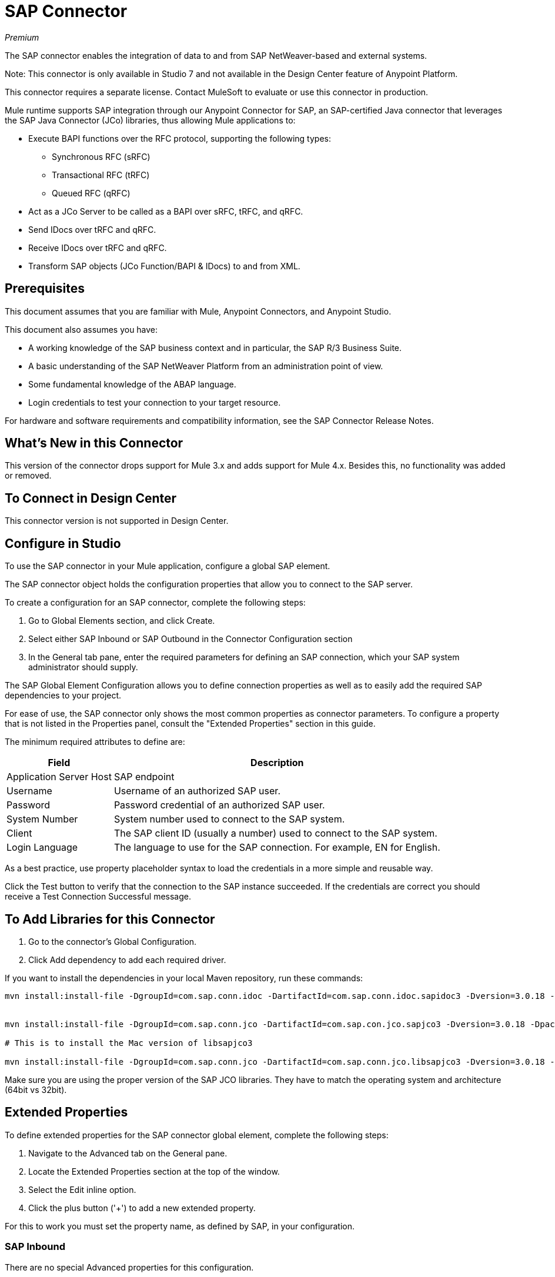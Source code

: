 = SAP Connector

_Premium_

The SAP connector enables the integration of data to and from SAP NetWeaver-based and external systems.

Note: This connector is only available in Studio 7 and not available in the Design Center feature of Anypoint Platform.

This connector requires a separate license. Contact MuleSoft to evaluate or use this connector in production.

Mule runtime supports SAP integration through our Anypoint Connector for SAP, an SAP-certified Java connector that leverages the SAP Java Connector (JCo) libraries, thus allowing Mule applications to:

* Execute BAPI functions over the RFC protocol, supporting the following types:
** Synchronous RFC (sRFC)
** Transactional RFC (tRFC)
** Queued RFC (qRFC)
* Act as a JCo Server to be called as a BAPI over sRFC, tRFC, and qRFC.
* Send IDocs over tRFC and qRFC.
* Receive IDocs over tRFC and qRFC.
* Transform SAP objects (JCo Function/BAPI & IDocs) to and from XML.

== Prerequisites

This document assumes that you are familiar with Mule, Anypoint Connectors, and
Anypoint Studio.

This document also assumes you have:

* A working knowledge of the SAP business context and in particular, the SAP R/3 Business Suite.
* A basic understanding of the SAP NetWeaver Platform from an administration point of view.
* Some fundamental knowledge of the ABAP language.
* Login credentials to test your connection to your target resource.

For hardware and software requirements and compatibility 
information, see the SAP Connector Release Notes.

== What's New in this Connector

This version of the connector drops support for Mule 3.x and adds support for Mule 4.x. Besides this, no functionality was added or removed.

== To Connect in Design Center

This connector version is not supported in Design Center.

== Configure in Studio

To use the SAP connector in your Mule application, configure a global SAP element.

The SAP connector object holds the configuration properties that allow you to connect to the SAP server.

To create a configuration for an SAP connector, complete the following steps:

. Go to Global Elements section, and click Create.
. Select either SAP Inbound or SAP Outbound in the Connector Configuration section
. In the General tab pane, enter the required parameters for defining an SAP connection, which your SAP system administrator should supply.

The SAP Global Element Configuration allows you to define connection properties as well as to easily add the required SAP dependencies to your project.

For ease of use, the SAP connector only shows the most common properties as connector parameters. To configure a property that is not listed in the Properties panel, consult the "Extended Properties" section in this guide.

The minimum required attributes to define are:

[%header%autowidth.spread]
|===
|Field |Description
|Application Server Host| SAP endpoint
|Username | Username of an authorized SAP user.
|Password| Password credential of an authorized SAP user.
|System Number| System number used to connect to the SAP system.
|Client| The SAP client ID (usually a number) used to connect to the SAP system.
|Login Language| The language to use for the SAP connection. For example, EN for English.
|===

As a best practice, use property placeholder syntax to load the credentials in a more simple and reusable way. 

Click the Test button to verify that the connection to the SAP instance succeeded. If the credentials are correct you should receive a Test Connection Successful message.

== To Add Libraries for this Connector

. Go to the connector's Global Configuration.
. Click Add dependency to add each required driver.

If you want to install the dependencies in your local Maven repository, run these commands:

[source, linenums]
----
mvn install:install-file -DgroupId=com.sap.conn.idoc -DartifactId=com.sap.conn.idoc.sapidoc3 -Dversion=3.0.18 -Dpackaging=jar -Dfile=sapidoc3.jar


mvn install:install-file -DgroupId=com.sap.conn.jco -DartifactId=com.sap.con.jco.sapjco3 -Dversion=3.0.18 -Dpackaging=jar -Dfile=sapjco3-3.0.15.jar

# This is to install the Mac version of libsapjco3

mvn install:install-file -DgroupId=com.sap.conn.jco -DartifactId=com.sap.conn.jco.libsapjco3 -Dversion=3.0.18 -Dclassifier=external-library -Dpackaging=jnilib -Dfile=libsapjco3.jnilib
----

Make sure you are using the proper version of the SAP JCO libraries. They have to match the operating system and architecture (64bit vs 32bit).

== Extended Properties

To define extended properties for the SAP connector global element, complete the following steps:

. Navigate to the Advanced tab on the General pane.
. Locate the Extended Properties section at the top of the window.
. Select the Edit inline option.
. Click the plus button ('+') to add a new extended property.

For this to work you must set the property name, as defined by SAP, in your configuration. 

=== SAP Inbound

There are no special Advanced properties for this configuration.

=== SAP Outbound

[%header%autowidth.spread]
|===
|Field |XML Attribute |Description |Default Value
|Display Name |name |The reference name of the endpoint used internally by Mule configuration. |
|Default idocument Version |defaultIdocumentVersion |This version is used when sending the IDoc. Values for the IDoc version correspond to IDOC_VERSION_xxxx constants in com.sap.conn.idoc.IDocFactory.|
|Disable Function template cache flag |disableFunctionTemplateCacheFlag |Indicates if the function template cache should be disabled.|false
|Evaluate response flag |evaluateResponseFlag |Indicates if an error response should throw an exception or let the user handle it as another result. |false
|Log trace flag |logTraceFlag |Indicates if the trace should be logged on the Mule server.|false
|===

== Configuring for XML and Maven

To use this connector with Maven, view the pom.xml dependency information in 
the Dependency Snippets in Anypoint Exchange.

For Maven dependency management, include this XML snippet in your pom.xml file.

[source,xml,linenums]
----
<dependency>
  <groupId>org.mule.connectors</groupId>
  <artifactId>mule-sap-connector</artifactId>
  <version>4.0.0</version>
  <classifier>mule-plugin</classifier>
</dependency>
----

Inside the `<version>` tags, put the desired version number, the word RELEASE for the latest release, or SNAPSHOT for the latest available version. The available version is: 4.0.0.

== Use Case: Send an IDocument to SAP

The use case describes how to create a Mule application to send an IDocument to SAP.

. Create a new Mule Project in Anypoint Studio.
. Create a new HTTP Listener global element configuration and leave it with the default values.
. Drag a HTTP endpoint onto the canvas and configure the following parameters:
+
[%header%autowidth.spread]
|===
|Parameter|Value
|Connector Configuration| HTTP_Listener_Configuration
|Path|/sendIDoc
|===
+
. Create a new SAP Outbound global element configuration and fill with environment values.
. Click Test to confirm that Mule can connect with the SAP instance. If the connection is successful, click OK to save the configuration. Otherwise, review or correct any invalid parameters and test again.
. Select the SAP module and add Send IDoc operation next to the HTTP and in the Extension Configuration field select the configuration created in the previous section.
. Configure the operation with the following values:
+
[%header%autowidth.spread]
|===
|Parameter|Value
|Display Name |Send IDoc (or any other name you prefer)
|Connector configuration |SAP_Outbound (name of the global element you have created)
|Key |MATMAS01
|Content |#[payload]
|===
+
. Drag a Transform Message component before the SAP connector, then click the component to open its properties editor. Once metadata has been retrieved, select the respective fields to populate for the Employee. The Transform script should look similar to the following:
+
[source,dataweave,linenums]
----
%dw 2.0
output application/xml
---
read('<?xml version="1.0"?>
<MATMAS01>
    <IDOC BEGIN="1">
        <EDI_DC40 SEGMENT="1">
             <TABNAM>EDI_DC40</TABNAM>
            <MANDT>800</MANDT>
        </EDI_DC40>
    </IDOC>
</MATMAS01>
',"application/xml")
----
+
. Add a Logger right after the SAP endpoint to see the connector payload in the logs.
. Save and Run as Mule Application.
. To test the application:
.. From a web browser, enter the employee's internalId, fist name, and last name in the form of the following query parameters:
+
[source]
----
http://localhost:8081/sendIDoc
----
+
.. Mule conducts the query, and adds the Employee record to NetSuite.

== USe Case: XML

[source, linenums]
----
<?xml version="1.0" encoding="UTF-8"?>

<mule xmlns:ee="http://www.mulesoft.org/schema/mule/ee/core" xmlns:sap="http://www.mulesoft.org/schema/mule/sap"
	  xmlns:http="http://www.mulesoft.org/schema/mule/http"
	  xmlns="http://www.mulesoft.org/schema/mule/core" xmlns:doc="http://www.mulesoft.org/schema/mule/documentation"
	  xmlns:xsi="http://www.w3.org/2001/XMLSchema-instance" xsi:schemaLocation="http://www.mulesoft.org/schema/mule/core http://www.mulesoft.org/schema/mule/core/current/mule.xsd

http://www.mulesoft.org/schema/mule/http http://www.mulesoft.org/schema/mule/http/current/mule-http.xsd
http://www.mulesoft.org/schema/mule/sap http://www.mulesoft.org/schema/mule/sap/current/mule-sap.xsd
http://www.mulesoft.org/schema/mule/ee/core http://www.mulesoft.org/schema/mule/ee/core/current/mule-ee.xsd">
	<configuration-properties file="mule-artifact.properties"/>
	<sap:outbound-config name="SAP_Outbound" doc:name="SAP Outbound" doc:id="73ce221f-c68c-4b2b-a50f-f60c6cda46f8" >
		<sap:simple-connection-provider-connection applicationServerHost="${sap.jcoAsHost}" username="${sap.jcoUser}" password="${sap.jcoPasswd}" systemNumber="${sap.jcoSysnr}" client="${sap.jcoClient}" language="${sap.jcoLang}" />
	</sap:outbound-config>
	<http:listener-config name="HTTP_Listener_config" doc:name="HTTP Listener config" doc:id="058070a7-92ec-4316-a7fd-97e03e4ac822" >
		<http:listener-connection host="0.0.0.0" port="8081" />
	</http:listener-config>
	<flow name="demo-idoc-clientFlow" doc:id="4fd4e3bd-35a2-4fa9-8524-d722992bc6a7" >
		<http:listener config-ref="HTTP_Listener_config" path="/idoc" doc:name="Listener" doc:id="71361ae7-31a4-4f14-83e0-725031dbf7e9" />
		<ee:transform doc:name="Transform Message" doc:id="3e19acb5-a4b9-440c-8f13-dfd0a7024004" >
			<ee:message >
				<ee:set-payload ><![CDATA[%dw 2.0
output application/xml
---
read('<?xml version="1.0"?>
<MATMAS01>
    <IDOC BEGIN="1">
        <EDI_DC40 SEGMENT="1">
             <TABNAM>EDI_DC40</TABNAM>
            <MANDT>800</MANDT>
        </EDI_DC40>
    </IDOC>
</MATMAS01>
',"application/xml")
]]></ee:set-payload>
			</ee:message>
		</ee:transform>
		<sap:send config-ref="SAP_Outbound" doc:name="Send IDoc" doc:id="5b8c5850-5988-495c-92cf-79a0c8a09bb4" key="MATMAS01"/>
		<logger level="INFO" doc:name="Logger" doc:id="67d19205-f5c8-4770-a843-47e59ec1c3d2" message="#[payload]"/>
	</flow>
</mule>
----

=== SAP JCo Architecture

SAP JCo facilitates communication between an SAP backend system and a Java application. It allows Java programs to connect to SAP systems and invoke Remote Function Modules. It also allows parsing of IDocs (SAP Intermediate Documents), among other object types. Both inbound and outbound communications are supported.

* Java API: handles dynamic metadata lookup and caching. It implements JCO.Function, which is the container for parameters and/or tables for the SAP Function Module (BAPI) in Java. Java apps are built on top of the Java API.

* JNI (Java Native Interface): originally, SAP created libraries in C language to allow direct RFC calls to SAP, to manipulate with data. JCo wraps C libraries in Java to provide platform-native access into the SAP system. RFC Middleware uses RFC Library through (JNI) Layer.

* RFC (Remote Function Call): communication with the SAP system is performed over the RFC protocol. RFC means calling BAPI or triggering IDoc processing that runs in another system as calling program. The RFC interface enables function calls between two SAP systems or between the SAP and external system.

* RFC Library: libraries of C language-based functions to access the SAP system. RFC library is addressed by JNI.

* RFC Layer: SAP component that processes RFC calls.

* SAP Java IDoc Class Library: provides structured, high-level interpretation and navigation of SAP IDocs in Java. It consists of the following add-on packages:
** SAP Java Base IDoc Class Library: a middleware-independent library that provides a set of general base classes and interfaces for middleware dependent Java IDoc Class Library implementations.
** SAP Java Connector IDoc Class Library: a middleware-independent library for creating, sending, and receiving IDocs.

* FM (Function Module): Function modules are procedures that are defined in the ABAP language of SAP. It allows the encapsulation and reuse of global functions in the SAP System.

* BAPI (Business Application Programming Interface): is the Function Module that fulfills certain design criteria, such as:
** Implements a method of a SAP Business Object.
** Maintains a static interface through different versions of the SAP system.
** Is remote-enabled.
** Runs to completion with or without user interaction.
** Handles errors.

* IDoc (Intermediate Document): standard SAP format for electronic data interchange between SAP systems. Different messages types (such as delivery notes or purchase orders) generally correspond to different special formats, known as IDoc types. Multiple message types with related content can, however, be assigned to a single IDoc type.

* ALE (Application Link Enabling): technology for setting up and operating distributed applications. ALE facilitates distributed, yet integrated, installation of SAP systems. This involves business-driven message exchange using consistent data across loosely linked SAP applications. Applications are integrated through synchronous and asynchronous communication, rather than by use of a central database.

* SAP NetWeaver: one of the main technologies and application platforms used by SAP solutions. Its main component is the SAP Web Application Server (WebAS), which provides the runtime environment for SAP applications like ERP, CRM, SCM, PLM, SRM, BI. Other components include enterprise portal, exchange infrastructure, master data management and mobile infrastructure. The SAP NetWeaver is an umbrella term for these technical components.

* SAP NetWeaver runs on both Java and ABAP stacks.

* ABAP (Advanced Business Application Programming): this is SAP's proprietary programming language and part of the NetWeaver platform for building business applications.

== See Also

* The SAP connector uses the RFC protocol to connect to NetWeaver Application Servers (NWAS). http://www.cipherbsc.com/solutions/sap-erp-central-component-erp-ecc/[ECC] and https://help.sap.com/viewer/p/SAP_CUSTOMER_RELATIONSHIP_MANAGEMENT[CRM] run on top of NWAS, as other SAP solutions do, and hence any customer using the connector may access those systems.

